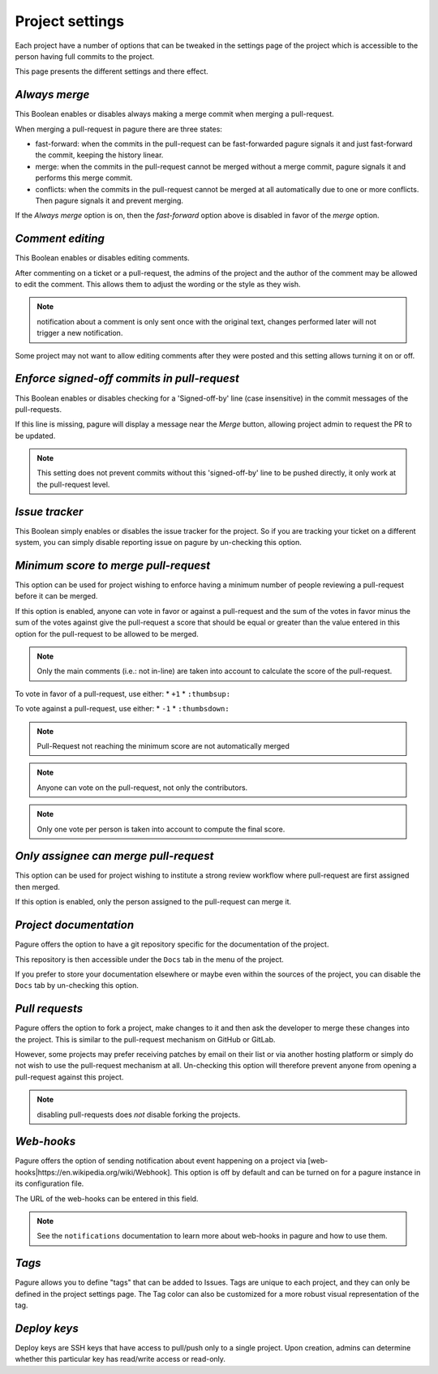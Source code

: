 Project settings
================

Each project have a number of options that can be tweaked in the settings
page of the project which is accessible to the person having full commits
to the project.

This page presents the different settings and there effect.


`Always merge`
------------------------

This Boolean enables or disables always making a merge commit when merging
a pull-request.

When merging a pull-request in pagure there are three states:

* fast-forward: when the commits in the pull-request can be fast-forwarded
  pagure signals it and just fast-forward the commit, keeping the history linear.

* merge: when the commits in the pull-request cannot be merged without a merge
  commit, pagure signals it and performs this merge commit.

* conflicts: when the commits in the pull-request cannot be merged at all
  automatically due to one or more conflicts. Then pagure signals it and prevent
  merging.

If the `Always merge` option is on, then the `fast-forward` option
above is disabled in favor of the `merge` option.


`Comment editing`
--------------------------

This Boolean enables or disables editing comments.

After commenting on a ticket or a pull-request, the admins of the project
and the author of the comment may be allowed to edit the comment.
This allows them to adjust the wording or the style as they wish.

.. note:: notification about a comment is only sent once with the original
          text, changes performed later will not trigger a new notification.

Some project may not want to allow editing comments after they were posted
and this setting allows turning it on or off.


`Enforce signed-off commits in pull-request`
-----------------------------------------------------

This Boolean enables or disables checking for a 'Signed-off-by' line (case
insensitive) in the commit messages of the pull-requests.

If this line is missing, pagure will display a message near the `Merge`
button, allowing project admin to request the PR to be updated.

.. note:: This setting does not prevent commits without this 'signed-off-by'
          line to be pushed directly, it only work at the pull-request level.


`Issue tracker`
------------------------

This Boolean simply enables or disables the issue tracker for the project.
So if you are tracking your ticket on a different system, you can simply
disable reporting issue on pagure by un-checking this option.


`Minimum score to merge pull-request`
----------------------------------------------

This option can be used for project wishing to enforce having a minimum
number of people reviewing a pull-request before it can be merged.

If this option is enabled, anyone can vote in favor or against a pull-request
and the sum of the votes in favor minus the sum of the votes against give
the pull-request a score that should be equal or greater than the value
entered in this option for the pull-request to be allowed to be merged.

.. note:: Only the main comments (i.e.: not in-line) are taken into account
          to calculate the score of the pull-request.

To vote in favor of a pull-request, use either:
* ``+1``
* ``:thumbsup:``

To vote against a pull-request, use either:
* ``-1``
* ``:thumbsdown:``

.. note:: Pull-Request not reaching the minimum score are not automatically
          merged

.. note:: Anyone can vote on the pull-request, not only the contributors.

.. note:: Only one vote per person is taken into account to compute the final
          score.


`Only assignee can merge pull-request`
-----------------------------------------------

This option can be used for project wishing to institute a strong review
workflow where pull-request are first assigned then merged.

If this option is enabled, only the person assigned to the pull-request
can merge it.


`Project documentation`
--------------------------------

Pagure offers the option to have a git repository specific for the
documentation of the project.

This repository is then accessible under the ``Docs`` tab in the menu of the
project.

If you prefer to store your documentation elsewhere or maybe even within
the sources of the project, you can disable the ``Docs`` tab by un-checking
this option.


`Pull requests`
------------------------

Pagure offers the option to fork a project, make changes to it and then ask
the developer to merge these changes into the project. This is similar to
the pull-request mechanism on GitHub or GitLab.

However, some projects may prefer receiving patches by email on their list
or via another hosting platform or simply do not wish to use the
pull-request mechanism at all. Un-checking this option will therefore
prevent anyone from opening a pull-request against this project.

.. note:: disabling pull-requests does *not* disable forking the projects.


`Web-hooks`
--------------------

Pagure offers the option of sending notification about event happening on a
project via [web-hooks|https://en.wikipedia.org/wiki/Webhook]. This option
is off by default and can be turned on for a pagure instance in its
configuration file.

The URL of the web-hooks can be entered in this field.

.. note:: See the ``notifications`` documentation to learn more about
          web-hooks in pagure and how to use them.

`Tags`
------

Pagure allows you to define "tags" that can be added to Issues.  Tags are
unique to each project, and they can only be defined in the project
settings page.  The Tag color can also be customized for a more robust
visual representation of the tag.

`Deploy keys`
-------------

Deploy keys are SSH keys that have access to pull/push only to a single
project.
Upon creation, admins can determine whether this particular key has read/write
access or read-only.
